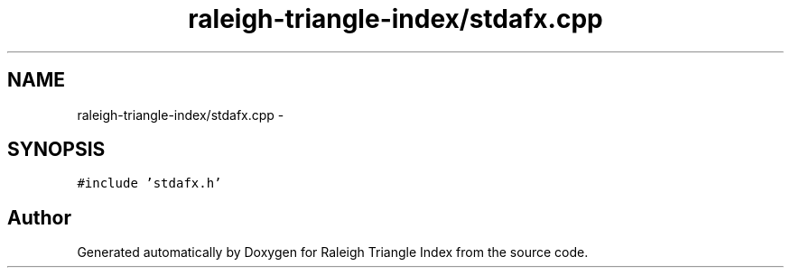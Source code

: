.TH "raleigh-triangle-index/stdafx.cpp" 3 "Wed Apr 13 2016" "Version 1.0.0" "Raleigh Triangle Index" \" -*- nroff -*-
.ad l
.nh
.SH NAME
raleigh-triangle-index/stdafx.cpp \- 
.SH SYNOPSIS
.br
.PP
\fC#include 'stdafx\&.h'\fP
.br

.SH "Author"
.PP 
Generated automatically by Doxygen for Raleigh Triangle Index from the source code\&.
